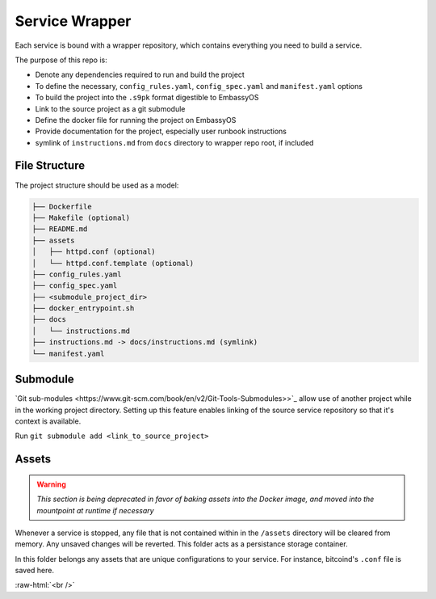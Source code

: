 .. _service_wrapper:

***************
Service Wrapper
***************

Each service is bound with a wrapper repository, which contains everything you need to build a service.

The purpose of this repo is:

- Denote any dependencies required to run and build the project
- To define the necessary, ``config_rules.yaml``, ``config_spec.yaml`` and ``manifest.yaml`` options
- To build the project into the ``.s9pk`` format digestible to EmbassyOS
- Link to the source project as a git submodule
- Define the docker file for running the project on EmbassyOS
- Provide documentation for the project, especially user runbook instructions
- symlink of ``instructions.md`` from ``docs`` directory to wrapper repo root, if included

File Structure
==============

The project structure should be used as a model:

.. code-block:: bash

    ├── Dockerfile
    ├── Makefile (optional)
    ├── README.md
    ├── assets
    │   ├── httpd.conf (optional)
    │   └── httpd.conf.template (optional)
    ├── config_rules.yaml
    ├── config_spec.yaml
    ├── <submodule_project_dir>
    ├── docker_entrypoint.sh
    ├── docs
    │   └── instructions.md
    ├── instructions.md -> docs/instructions.md (symlink)
    └── manifest.yaml

Submodule
==========

`Git sub-modules <https://www.git-scm.com/book/en/v2/Git-Tools-Submodules>>`_ allow use of another project while in the working project directory. Setting up this feature enables linking of the source service repository so that it's context is available.

Run ``git submodule add <link_to_source_project>``

Assets
======

.. warning::

    *This section is being deprecated in favor of baking assets into the Docker image, and moved into the mountpoint at runtime if necessary*

Whenever a service is stopped, any file that is not contained within in the ``/assets`` directory will be cleared from memory. Any unsaved changes will be reverted. This folder acts as a persistance storage container.

In this folder belongs any assets that are unique configurations to your service. For instance, bitcoind's ``.conf`` file is saved here. 

.. role:: raw-html(raw)
    :format: html

:raw-html:`<br />`